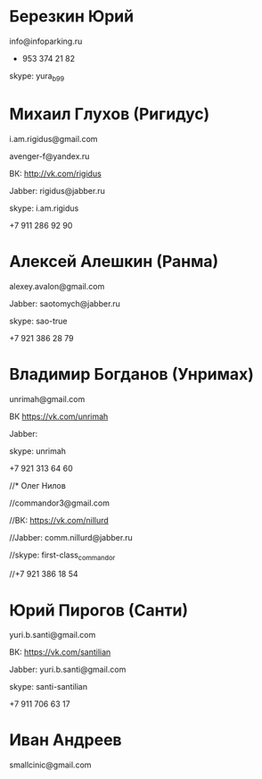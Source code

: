 * Березкин Юрий

info@infoparking.ru

+ 953 374 21 82

skype: yura_b99

* Михаил Глухов (Ригидус)

i.am.rigidus@gmail.com

avenger-f@yandex.ru

ВК: http://vk.com/rigidus

Jabber: rigidus@jabber.ru

skype: i.am.rigidus

+7 911 286 92 90

* Алексей Алешкин (Ранма)

alexey.avalon@gmail.com

Jabber: saotomych@jabber.ru

skype: sao-true

+7 921 386 28 79

* Владимир Богданов (Унримах)

unrimah@gmail.com

ВК https://vk.com/unrimah

Jabber:

skype: unrimah

+7 921 313 64 60

//* Олег Нилов

//commandor3@gmail.com

//ВК: https://vk.com/nillurd

//Jabber: comm.nillurd@jabber.ru

//skype: first-class_commandor

//+7 921 386 18 54

* Юрий Пирогов (Санти)

yuri.b.santi@gmail.com

ВК: https://vk.com/santilian

Jabber: yuri.b.santi@gmail.com

skype: santi-santilian

+7 911 706 63 17
* Иван Андреев
  smallcinic@gmail.com